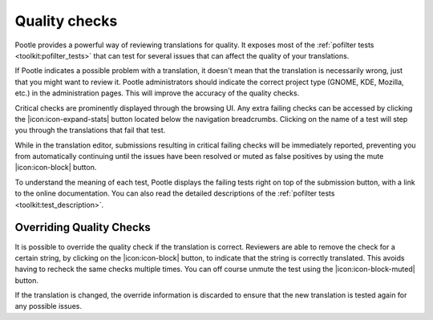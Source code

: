 .. _checks:

Quality checks
==============

Pootle provides a powerful way of reviewing translations for quality. It
exposes most of the :ref:`pofilter tests <toolkit:pofilter_tests>` that can
test for several issues that can affect the quality of your translations.

If Pootle indicates a possible problem with a translation, it doesn't mean that
the translation is necessarily wrong, just that you might want to review it.
Pootle administrators should indicate the correct project type (GNOME, KDE,
Mozilla, etc.) in the administration pages. This will improve the accuracy of
the quality checks.

Critical checks are prominently displayed through the browsing UI. Any extra
failing checks can be accessed by clicking the |icon:icon-expand-stats| button
located below the navigation breadcrumbs. Clicking on the name of a test
will step you through the translations that fail that test.

While in the translation editor, submissions resulting in critical failing
checks will be immediately reported, preventing you from automatically
continuing until the issues have been resolved or muted as false
positives by using the mute |icon:icon-block| button.

To understand the meaning of each test, Pootle displays the failing tests
right on top of the submission button, with a link to the online
documentation. You can also read the detailed descriptions of the
:ref:`pofilter tests <toolkit:test_description>`.


.. _checks#overriding_quality_checks:

Overriding Quality Checks
-------------------------

It is possible to override the quality check if the translation is correct.
Reviewers are able to remove the check for a certain string, by clicking on the
|icon:icon-block| button, to indicate that the string is correctly translated.
This avoids having to recheck the same checks multiple times.  You can off
course unmute the test using the |icon:icon-block-muted| button.

If the translation is changed, the override information is discarded to ensure
that the new translation is tested again for any possible issues.
